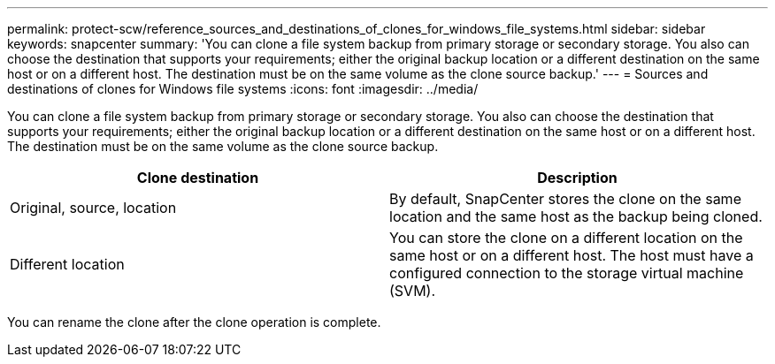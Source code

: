 ---
permalink: protect-scw/reference_sources_and_destinations_of_clones_for_windows_file_systems.html
sidebar: sidebar
keywords: snapcenter
summary: 'You can clone a file system backup from primary storage or secondary storage. You also can choose the destination that supports your requirements; either the original backup location or a different destination on the same host or on a different host. The destination must be on the same volume as the clone source backup.'
---
= Sources and destinations of clones for Windows file systems
:icons: font
:imagesdir: ../media/

[.lead]
You can clone a file system backup from primary storage or secondary storage. You also can choose the destination that supports your requirements; either the original backup location or a different destination on the same host or on a different host. The destination must be on the same volume as the clone source backup.

|===
| Clone destination| Description

a|
Original, source, location
a|
By default, SnapCenter stores the clone on the same location and the same host as the backup being cloned.
a|
Different location
a|
You can store the clone on a different location on the same host or on a different host. The host must have a configured connection to the storage virtual machine (SVM).
|===
You can rename the clone after the clone operation is complete.
